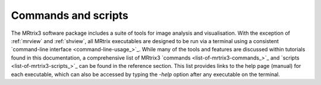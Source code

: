 ====================
Commands and scripts
====================

The MRtrix3 software package includes a suite of tools for image analysis and visualisation. With the exception of :ref:`mrview` and :ref:`shview`, all MRtrix executables are designed to be run via a terminal using a consistent `command-line interface <command-line-usage_>`_. While many of the tools and features are discussed within tutorials found in this documentation, a comprehensive list of MRtrix3 `commands <list-of-mrtrix3-commands_>`_ and `scripts <list-of-mrtrix3-scripts_>`_ can be found in the reference section. This list provides links to the help page (manual) for each executable, which can also be accessed by typing the `-help` option after any executable on the terminal.
